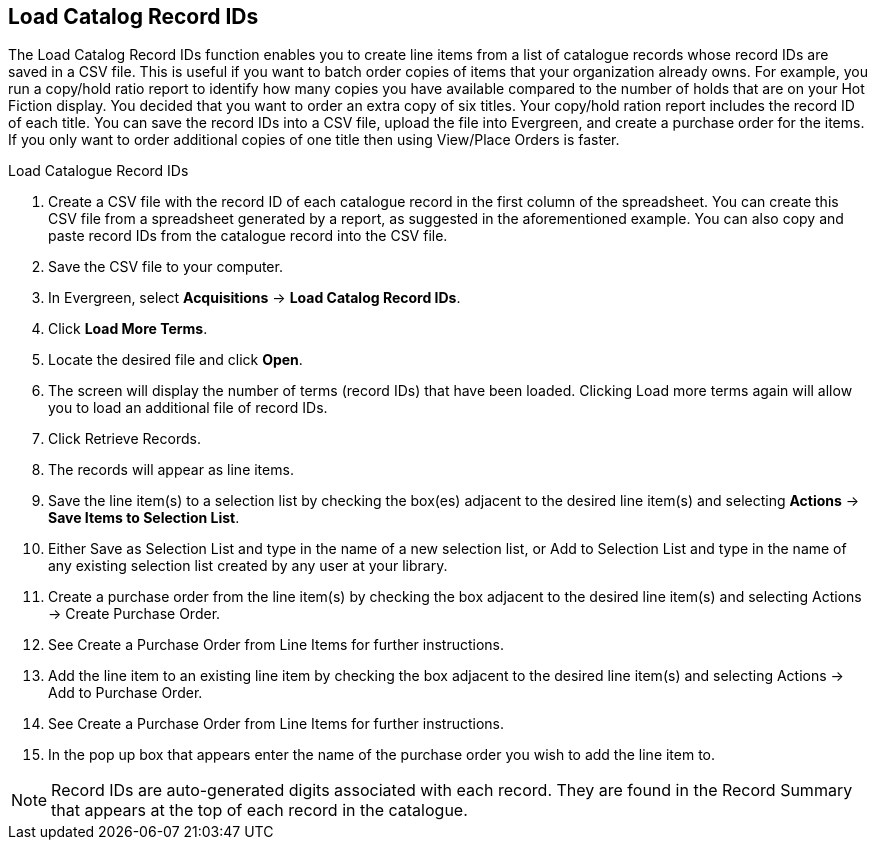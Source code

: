 Load Catalog Record IDs
-----------------------

The Load Catalog Record IDs function enables you to create line items from a list of catalogue records whose record IDs are saved in a CSV file. This is useful if you want to batch order copies of items that your organization already owns. For example, you run a copy/hold ratio report to identify how many copies you have available compared to the number of holds that are on your Hot Fiction display. You decided that you want to order an extra copy of six titles. Your copy/hold ration report includes the record ID of each title. You can save the record IDs into a CSV file, upload the file into Evergreen, and create a purchase order for the items. If you only want to order additional copies of one title then using View/Place Orders is faster.

.Load Catalogue Record IDs
. Create a CSV file with the record ID of each catalogue record in the first column of the spreadsheet. You can create this CSV file from a spreadsheet generated by a report, as suggested in the aforementioned example. You can also copy and paste record IDs from the catalogue record into the CSV file.
. Save the CSV file to your computer.
. In Evergreen, select *Acquisitions* -> *Load Catalog Record IDs*.
. Click *Load More Terms*.
. Locate the desired file and click *Open*.
. The screen will display the number of terms (record IDs) that have been loaded. Clicking Load more terms again will allow you to load an additional file of record IDs.
. Click Retrieve Records.
. The records will appear as line items.
. Save the line item(s) to a selection list by checking the box(es) adjacent to the desired line item(s) and selecting *Actions* -> *Save Items to Selection List*.
. Either Save as Selection List and type in the name of a new selection list, or Add to Selection List and type in the name of any existing selection list created by any user at your library.
. Create a purchase order from the line item(s) by checking the box adjacent to the desired line item(s) and selecting Actions → Create Purchase Order.
. See Create a Purchase Order from Line Items for further instructions.
. Add the line item to an existing line item by checking the box adjacent to the desired line item(s) and selecting Actions → Add to Purchase Order.
. See Create a Purchase Order from Line Items for further instructions.
. In the pop up box that appears enter the name of the purchase order you wish to add the line item to.

NOTE: Record IDs are auto-generated digits associated with each record. They are found in the Record Summary that appears at the top of each record in the catalogue.
